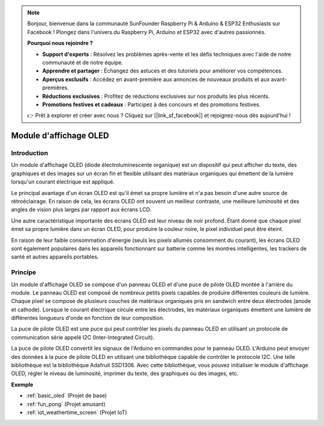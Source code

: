 .. note::

    Bonjour, bienvenue dans la communauté SunFounder Raspberry Pi & Arduino & ESP32 Enthusiasts sur Facebook ! Plongez dans l'univers du Raspberry Pi, Arduino et ESP32 avec d'autres passionnés.

    **Pourquoi nous rejoindre ?**

    - **Support d'experts** : Résolvez les problèmes après-vente et les défis techniques avec l'aide de notre communauté et de notre équipe.
    - **Apprendre et partager** : Échangez des astuces et des tutoriels pour améliorer vos compétences.
    - **Aperçus exclusifs** : Accédez en avant-première aux annonces de nouveaux produits et aux avant-premières.
    - **Réductions exclusives** : Profitez de réductions exclusives sur nos produits les plus récents.
    - **Promotions festives et cadeaux** : Participez à des concours et des promotions festives.

    👉 Prêt à explorer et créer avec nous ? Cliquez sur [|link_sf_facebook|] et rejoignez-nous dès aujourd'hui !

.. _cpn_oled:

Module d'affichage OLED
==========================

.. image:: img/oled.png
    :width: 300
    :align: center

Introduction
---------------------------
Un module d'affichage OLED (diode électroluminescente organique) est un dispositif qui peut afficher du texte, des graphiques et des images sur un écran fin et flexible utilisant des matériaux organiques qui émettent de la lumière lorsqu'un courant électrique est appliqué.

Le principal avantage d'un écran OLED est qu'il émet sa propre lumière et n'a pas besoin d'une autre source de rétroéclairage. En raison de cela, les écrans OLED ont souvent un meilleur contraste, une meilleure luminosité et des angles de vision plus larges par rapport aux écrans LCD.

Une autre caractéristique importante des écrans OLED est leur niveau de noir profond. Étant donné que chaque pixel émet sa propre lumière dans un écran OLED, pour produire la couleur noire, le pixel individuel peut être éteint.

En raison de leur faible consommation d'énergie (seuls les pixels allumés consomment du courant), les écrans OLED sont également populaires dans les appareils fonctionnant sur batterie comme les montres intelligentes, les trackers de santé et autres appareils portables.

Principe
---------------------------
Un module d'affichage OLED se compose d'un panneau OLED et d'une puce de pilote OLED montée à l'arrière du module. Le panneau OLED est composé de nombreux petits pixels capables de produire différentes couleurs de lumière. Chaque pixel se compose de plusieurs couches de matériaux organiques pris en sandwich entre deux électrodes (anode et cathode). Lorsque le courant électrique circule entre les électrodes, les matériaux organiques émettent une lumière de différentes longueurs d'onde en fonction de leur composition.

La puce de pilote OLED est une puce qui peut contrôler les pixels du panneau OLED en utilisant un protocole de communication série appelé I2C (Inter-Integrated Circuit).

La puce de pilote OLED convertit les signaux de l'Arduino en commandes pour le panneau OLED. L'Arduino peut envoyer des données à la puce de pilote OLED en utilisant une bibliothèque capable de contrôler le protocole I2C. Une telle bibliothèque est la bibliothèque Adafruit SSD1306. Avec cette bibliothèque, vous pouvez initialiser le module d'affichage OLED, régler le niveau de luminosité, imprimer du texte, des graphiques ou des images, etc.

**Exemple**

* :ref:`basic_oled` (Projet de base)
* :ref:`fun_pong` (Projet amusant)
* :ref:`iot_weathertime_screen` (Projet IoT)
